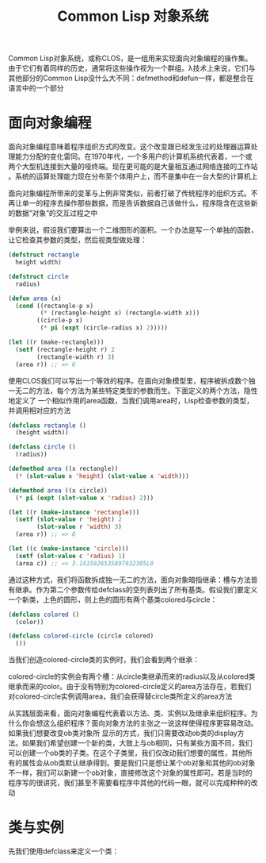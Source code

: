 #+TITLE: Common Lisp 对象系统
#+HTML_HEAD: <link rel="stylesheet" type="text/css" href="css/main.css" />
#+OPTIONS: num:nil timestamp:nil ^:nil *:nil
#+HTML_LINK_HOME: fdp.html

Common Lisp对象系统，或称CLOS，是一组用来实现面向对象编程的操作集。由于它们有着同样的历史，通常将这些操作视为一个群组。λ技术上来说，它们与其他部分的Common Lisp没什么大不同：defmethod和defun一样，都是整合在语言中的一个部分 

* 面向对象编程
面向对象编程意味着程序组织方式的改变。这个改变跟已经发生过的处理器运算处理能力分配的变化雷同。在1970年代，一个多用户的计算机系统代表着，一个或两个大型机连接到大量的哑终端。现在更可能的是大量相互通过网络连接的工作站 。系统的运算处理能力现在分布至个体用户上，而不是集中在一台大型的计算机上

面向对象编程所带来的变革与上例非常类似，前者打破了传统程序的组织方式。不再让单一的程序去操作那些数据，而是告诉数据自己该做什么，程序隐含在这些新的数据“对象”的交互过程之中

举例来说，假设我们要算出一个二维图形的面积。一个办法是写一个单独的函数，让它检查其参数的类型，然后视类型做处理：

#+BEGIN_SRC lisp
  (defstruct rectangle
    height width)

  (defstruct circle
    radius)

  (defun area (x)
    (cond ((rectangle-p x)
           (* (rectangle-height x) (rectangle-width x)))
          ((circle-p x)
           (* pi (expt (circle-radius x) 2)))))

  (let ((r (make-rectangle)))
    (setf (rectangle-height r) 2
          (rectangle-width r) 3)
    (area r)) ;; => 6 
#+END_SRC

使用CLOS我们可以写出一个等效的程序。在面向对象模型里，程序被拆成数个独一无二的方法，每个方法为某些特定类型的参数而生。下面定义的两个方法，隐性地定义了
一个相似作用的area函数，当我们调用area时，Lisp检查参数的类型，并调用相对应的方法

#+BEGIN_SRC lisp
  (defclass rectangle ()
    (height width))

  (defclass circle ()
    (radius))

  (defmethod area ((x rectangle))
    (* (slot-value x 'height) (slot-value x 'width)))

  (defmethod area ((x circle))
    (* pi (expt (slot-value x 'radius) 2)))

  (let ((r (make-instance 'rectangle)))
    (setf (slot-value r 'height) 2
          (slot-value r 'width) 3)
    (area r)) ;; => 6

  (let ((c (make-instance 'circle)))
    (setf (slot-value c 'radius) 1)
    (area c)) ;; => 3.1415926535897932385L0
#+END_SRC

通过这种方式，我们将函数拆成独一无二的方法，面向对象暗指继承：槽与方法皆有继承。作为第二个参数传给defclass的空列表列出了所有基类。假设我们要定义一个新类，上色的圆形，则上色的圆形有两个基类colored与circle：

#+BEGIN_SRC lisp
  (defclass colored ()
    (color))

  (defclass colored-circle (circle colored)
    ())
#+END_SRC

当我们创造colored-circle类的实例时，我们会看到两个继承：

colored-circle的实例会有两个槽：从circle类继承而来的radius以及从colored类继承而来的color。由于没有特别为colored-circle定义的area方法存在，若我们对colored-circle实例调用area，我们会获得替circle类所定义的area方法

从实践层面来看，面向对象编程代表着以方法、类、实例以及继承来组织程序。为什么你会想这么组织程序？面向对象方法的主张之一说这样使得程序更容易改动。如果我们想要改变ob类对象所
显示的方式，我们只需要改动ob类的display方法。如果我们希望创建一个新的类，大致上与ob相同，只有某些方面不同，我们可以创建一个ob类的子类。在这个子类里，我们仅改动我们想要的属性，其他所有的属性会从ob类默认继承得到。要是我们只是想让某个ob对象和其他的ob对象不一样，我们可以新建一个ob对象，直接修改这个对象的属性即可。若是当时的程序写的很讲究，我们甚至不需要看程序中其他的代码一眼，就可以完成种种的改动

* 类与实例

先我们使用defclass来定义一个类：
